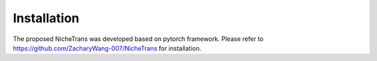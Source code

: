 Installation
============
The proposed NicheTrans was developed based on pytorch framework. 
Please refer to https://github.com/ZacharyWang-007/NicheTrans for installation. 
   

